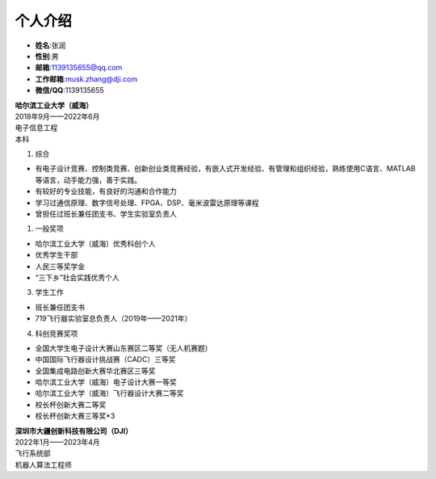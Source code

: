 个人介绍
========


.. image:: pic/myphoto.png
   :align: right
   :width: 0.9in
..

- **姓名**:张润
- **性别**:男
- **邮箱**:1139135655@qq.com
- **工作邮箱**:musk.zhang@dji.com
- **微信/QQ**:1139135655

.. image:: pic/HIT.png
   :align: right
   :width: 1in
..

| **哈尔滨工业大学（威海）**
| 2018年9月——2022年6月     
| 电子信息工程
| 本科

1. 综合

- 有电子设计竞赛、控制类竞赛、创新创业类竞赛经验，有嵌入式开发经验、有管理和组织经验，熟练使用C语言、MATLAB等语言，动手能力强，善于实践。
- 有较好的专业技能，有良好的沟通和合作能力
- 学习过通信原理、数字信号处理、FPGA、DSP、毫米波雷达原理等课程
- 曾担任过班长兼任团支书、学生实验室负责人

1. 一般奖项

- 哈尔滨工业大学（威海）优秀科创个人
- 优秀学生干部
- 人民三等奖学金
- “三下乡”社会实践优秀个人

3. 学生工作

- 班长兼任团支书
- 719飞行器实验室总负责人（2019年——2021年）

4. 科创竞赛奖项

- 全国大学生电子设计大赛山东赛区二等奖（无人机赛题）
- 中国国际飞行器设计挑战赛（CADC）三等奖
- 全国集成电路创新大赛华北赛区三等奖
- 哈尔滨工业大学（威海）电子设计大赛一等奖
- 哈尔滨工业大学（威海）飞行器设计大赛二等奖
- 校长杯创新大赛二等奖
- 校长杯创新大赛三等奖*3

.. image:: pic/DJI.jpg
   :align: right
   :width: 1in
..

| **深圳市大疆创新科技有限公司（DJI）**
| 2022年1月——2023年4月
| 飞行系统部
| 机器人算法工程师
